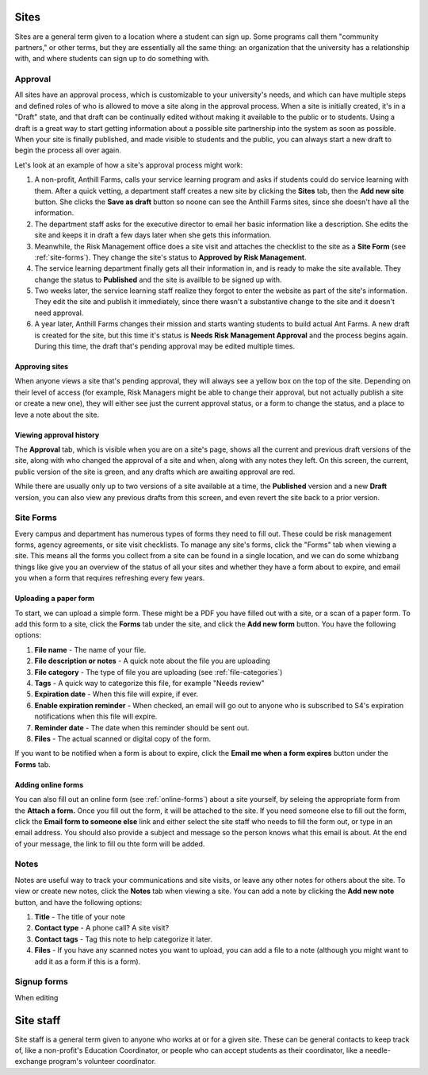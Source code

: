.. _sites:

=====
Sites
=====

Sites are a general term given to a location where a student can sign up. Some programs call them "community partners," or other terms, but they are essentially all the same thing: an organization that the university has a relationship with, and where students can sign up to do something with.

.. _approval:
Approval
--------

All sites have an approval process, which is customizable to your university's needs, and which can have multiple steps and defined roles of who is allowed to move a site along in the approval process. When a site is initially created, it's in a "Draft" state, and that draft can be continually edited without making it available to the public or to students. Using a draft is a great way to start getting information about a possible site partnership into the system as soon as possible. When your site is finally published, and made visible to students and the public, you can always start a new draft to begin the process all over again.

Let's look at an example of how a site's approval process might work:

1. A non-profit, Anthill Farms, calls your service learning program and asks if students could do service learning with them. After a quick vetting, a department staff creates a new site by clicking the **Sites** tab, then the **Add new site** button. She clicks the **Save as draft** button so noone can see the Anthill Farms sites, since she doesn't have all the information.
2. The department staff asks for the executive director to email her basic information like a description. She edits the site and keeps it in draft a few days later when she gets this information.
3. Meanwhile, the Risk Management office does a site visit and attaches the checklist to the site as a **Site Form** (see :ref:`site-forms`). They change the site's status to **Approved by Risk Management**.
4. The service learning department finally gets all their information in, and is ready to make the site available. They change the status to **Published** and the site is availble to be signed up with.
5. Two weeks later, the service learning staff realize they forgot to enter the website as part of the site's information. They edit the site and publish it immediately, since there wasn't a substantive change to the site and it doesn't need approval.
6. A year later, Anthill Farms changes their mission and starts wanting students to build actual Ant Farms. A new draft is created for the site, but this time it's status is **Needs Risk Management Approval** and the process begins again. During this time, the draft that's pending approval may be edited multiple times. 

Approving sites
^^^^^^^^^^^^^^^

When anyone views a site that's pending approval, they will always see a yellow box on the top of the site. Depending on their level of access (for example, Risk Managers might be able to change their approval, but not actually publish a site or create a new one), they will either see just the current approval status, or a form to change the status, and a place to leve a note about the site.

Viewing approval history
^^^^^^^^^^^^^^^^^^^^^^^^
The **Approval** tab, which is visible when you are on a site's page, shows all the current and previous draft versions of the site, along with who changed the approval of a site and when, along with any notes they left. On this screen, the current, public version of the site is green, and any drafts which are awaiting approval are red.

While there are usually only up to two versions of a site available at a time, the **Published** version and a new **Draft** version, you can also view any previous drafts from this screen, and even revert the site back to a prior version.

.. _site-forms:
Site Forms
----------
Every campus and department has numerous types of forms they need to fill out. These could be risk management forms, agency agreements, or site visit checklists. To manage any site's forms, click the "Forms" tab when viewing a site. This means all the forms you collect from a site can be found in a single location, and we can do some whizbang things like give you an overview of the status of all your sites and whether they have a form about to expire, and email you when a form that requires refreshing every few years.

Uploading a paper form
^^^^^^^^^^^^^^^^^^^^^^

To start, we can upload a simple form. These might be a PDF you have filled out with a site, or a scan of a paper form. To add this form to a site, click the **Forms** tab under the site, and click the **Add new form** button. You have the following options:

1. **File name** - The name of your file.
2. **File description or notes** - A quick note about the file you are uploading
3. **File category** - The type of file you are uploading (see :ref:`file-categories`)
4. **Tags** - A quick way to categorize this file, for example "Needs review"
5. **Expiration date** - When this file will expire, if ever.
6. **Enable expiration reminder** - When checked, an email will go out to anyone who is subscribed to S4's expiration notifications when this file will expire.
7. **Reminder date** - The date when this reminder should be sent out.
8. **Files** - The actual scanned or digital copy of the form. 

If you want to be notified when a form is about to expire, click the **Email me when a form expires** button under the **Forms** tab.

Adding online forms
^^^^^^^^^^^^^^^^^^^

You can also fill out an online form (see :ref:`online-forms`) about a site yourself, by seleing the appropriate form from the **Attach a form.** Once you fill out the form, it will be attached to the site. If you need someone else to fill out the form, click the **Email form to someone else** link and either select the site staff who needs to fill the form out, or type in an email address. You should also provide a subject and message so the person knows what this email is about. At the end of your message, the link to fill ou thte form will be added.

.. _notes:
Notes
-----

Notes are useful way to track your communications and site visits, or leave any other notes for others about the site. To view or create new notes, click the **Notes** tab when viewing a site. You can add a note by clicking the **Add new note** button, and have the following options:

1. **Title** - The title of your note
2. **Contact type** - A phone call? A site visit?
3. **Contact tags** - Tag this note to help categorize it later.
4. **Files** - If you have any scanned notes you want to upload, you can add a file to a note (although you might want to add it as a form if this is a form).

.. _signup-forms:
Signup forms
------------

When editing

.. _site-staff:

==========
Site staff
==========

Site staff is a general term given to anyone who works at or for a given site. These can be general contacts to keep track of, like a non-profit's Education Coordinator, or people who can accept students as their coordinator, like a needle-exchange program's volunteer coordinator. 